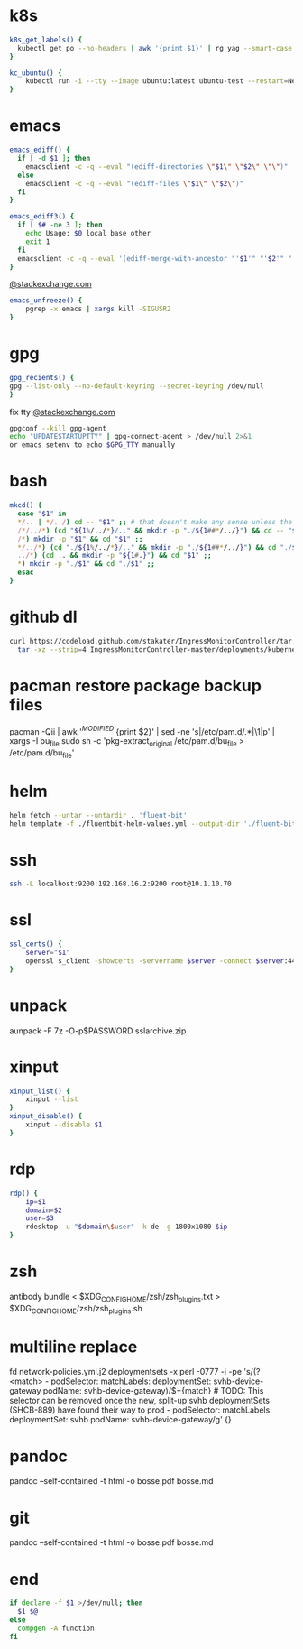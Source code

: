 * k8s
#+BEGIN_SRC sh
k8s_get_labels() {
  kubectl get po --no-headers | awk '{print $1}' | rg yag --smart-case --color never $1 | xargs kubectl get -o yaml po | rg -A3 labels
}

kc_ubuntu() {
    kubectl run -i --tty --image ubuntu:latest ubuntu-test --restart=Never --rm /bin/bash
}
#+END_SRC
* emacs
#+BEGIN_SRC sh
emacs_ediff() {
  if [ -d $1 ]; then
    emacsclient -c -q --eval "(ediff-directories \"$1\" \"$2\" \"\")"
  else
    emacsclient -c -q --eval "(ediff-files \"$1\" \"$2\")"
  fi
}

emacs_ediff3() {
  if [ $# -ne 3 ]; then
    echo Usage: $0 local base other
    exit 1
  fi
  emacsclient -c -q --eval '(ediff-merge-with-ancestor "'$1'" "'$2'" "'$3'")'
}
#+END_SRC
[[https://emacs.stackexchange.com/a/649][@stackexchange.com]]
#+BEGIN_SRC sh
emacs_unfreeze() {
    pgrep -x emacs | xargs kill -SIGUSR2
}
#+END_SRC
* gpg
#+BEGIN_SRC sh
gpg_recients() {
gpg --list-only --no-default-keyring --secret-keyring /dev/null
}
#+END_SRC
fix tty
[[https://unix.stackexchange.com/questions/217737/pinentry-fails-with-gpg-agent-and-ssh][@stackexchange.com]]
#+BEGIN_SRC sh
gpgconf --kill gpg-agent
echo "UPDATESTARTUPTTY" | gpg-connect-agent > /dev/null 2>&1
or emacs setenv to echo $GPG_TTY manually
#+END_SRC
* bash
#+BEGIN_SRC sh
mkcd() {
  case "$1" in
  */.. | */../) cd -- "$1" ;; # that doesn't make any sense unless the directory already exists
  /*/../*) (cd "${1%/../*}/.." && mkdir -p "./${1##*/../}") && cd -- "$1" ;;
  /*) mkdir -p "$1" && cd "$1" ;;
  */../*) (cd "./${1%/../*}/.." && mkdir -p "./${1##*/../}") && cd "./$1" ;;
  ../*) (cd .. && mkdir -p "${1#.}") && cd "$1" ;;
  *) mkdir -p "./$1" && cd "./$1" ;;
  esac
}
#+END_SRC
* github dl
#+BEGIN_SRC sh
curl https://codeload.github.com/stakater/IngressMonitorController/tar.gz/master | \
  tar -xz --strip=4 IngressMonitorController-master/deployments/kubernetes/chart/ingressmonitorcontroller
#+END_SRC
* pacman restore package backup files
pacman -Qii | awk '/^MODIFIED/ {print $2}' | sed -ne 's|/etc/pam.d/\(.*\)|\1|p' | xargs -I bu_file sudo sh -c 'pkg-extract_original /etc/pam.d/bu_file > /etc/pam.d/bu_file'
* helm
#+BEGIN_SRC sh
helm fetch --untar --untardir . 'fluent-bit'
helm template -f ./fluentbit-helm-values.yml --output-dir './fluent-bit-final' './fluent-bit
#+END_SRC
* ssh
#+BEGIN_SRC sh
ssh -L localhost:9200:192.168.16.2:9200 root@10.1.10.70
#+END_SRC
* ssl
#+BEGIN_SRC sh
ssl_certs() {
    server="$1"
    openssl s_client -showcerts -servername $server -connect $server:443 </dev/null  | openssl x509 -inform pem -noout -text
}
#+END_SRC
* unpack
aunpack -F 7z -O-p$PASSWORD sslarchive.zip

* xinput
#+BEGIN_SRC sh
xinput_list() {
    xinput --list
}
xinput_disable() {
    xinput --disable $1
}
#+END_SRC
* rdp
#+BEGIN_SRC sh
rdp() {
    ip=$1
    domain=$2
    user=$3
    rdesktop -u "$domain\$user" -k de -g 1800x1080 $ip
}
#+END_SRC
* zsh
antibody bundle < $XDG_CONFIG_HOME/zsh/zsh_plugins.txt > $XDG_CONFIG_HOME/zsh/zsh_plugins.sh
* multiline replace
fd network-policies.yml.j2 deploymentsets -x perl -0777 -i -pe 's/(?<match>    - podSelector:\n        matchLabels:\n          deploymentSet: svhb-device-gateway\n          podName: svhb-device-gateway)/$+{match}\n    # TODO: This selector can be removed once the new, split-up svhb deploymentSets (SHCB-889) have found their way to prod\n    - podSelector:\n        matchLabels:\n          deploymentSet: svhb\n          podName: svhb-device-gateway/g' {}
* pandoc
pandoc --self-contained -t html -o bosse.pdf bosse.md
* git
pandoc --self-contained -t html -o bosse.pdf bosse.md
* end
#+BEGIN_SRC sh
if declare -f $1 >/dev/null; then
  $1 $@
else
  compgen -A function
fi

#+END_SRC
